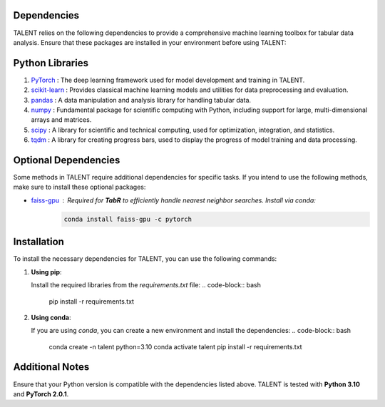 ====================================
Dependencies
====================================

TALENT relies on the following dependencies to provide a comprehensive machine learning toolbox for tabular data analysis. Ensure that these packages are installed in your environment before using TALENT:

==========================
Python Libraries
==========================

1. `PyTorch <https://pytorch.org/>`_ : The deep learning framework used for model development and training in TALENT.
2. `scikit-learn <https://scikit-learn.org/stable/>`_ : Provides classical machine learning models and utilities for data preprocessing and evaluation.
3. `pandas <https://pandas.pydata.org/>`_ : A data manipulation and analysis library for handling tabular data.
4. `numpy <https://numpy.org/>`_ : Fundamental package for scientific computing with Python, including support for large, multi-dimensional arrays and matrices.
5. `scipy <https://scipy.org/>`_ : A library for scientific and technical computing, used for optimization, integration, and statistics.
6. `tqdm <https://tqdm.github.io/>`_ : A library for creating progress bars, used to display the progress of model training and data processing.

==========================
Optional Dependencies
==========================

Some methods in TALENT require additional dependencies for specific tasks. If you intend to use the following methods, make sure to install these optional packages:

- `faiss-gpu <https://github.com/facebookresearch/faiss>`_ : Required for **TabR** to efficiently handle nearest neighbor searches. Install via conda:
   .. code-block:: bash

      conda install faiss-gpu -c pytorch
   

==========================
Installation
==========================

To install the necessary dependencies for TALENT, you can use the following commands:

1. **Using pip**:

   Install the required libraries from the `requirements.txt` file:
   .. code-block:: bash
   
      pip install -r requirements.txt
   

2. **Using conda**:

   If you are using `conda`, you can create a new environment and install the dependencies:
   .. code-block:: bash
   
      conda create -n talent python=3.10
      conda activate talent
      pip install -r requirements.txt
   

==========================
Additional Notes
==========================

Ensure that your Python version is compatible with the dependencies listed above. TALENT is tested with **Python 3.10** and **PyTorch 2.0.1**. 